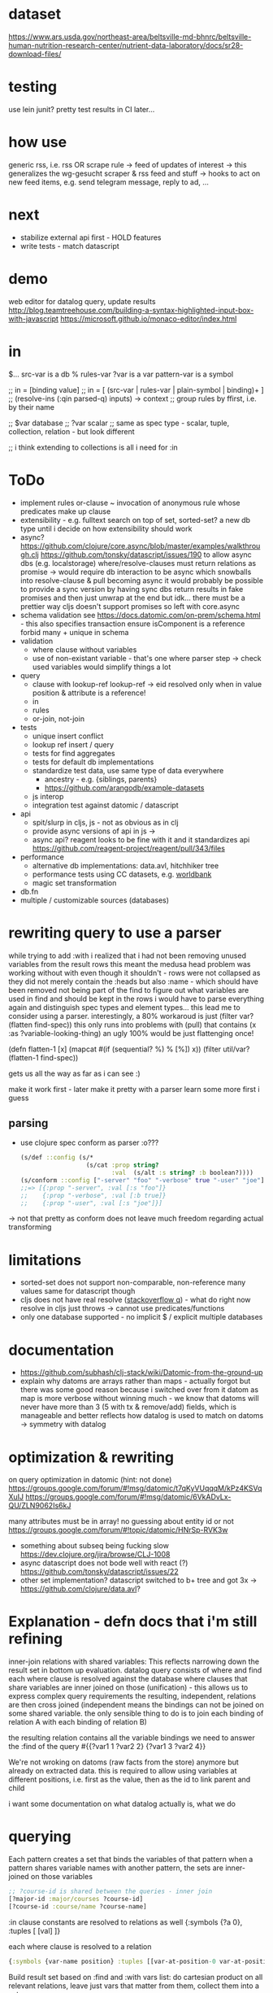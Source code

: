 * dataset
https://www.ars.usda.gov/northeast-area/beltsville-md-bhnrc/beltsville-human-nutrition-research-center/nutrient-data-laboratory/docs/sr28-download-files/

* testing
use lein junit? pretty test results in CI
later...
* how use
generic rss, i.e. rss OR scrape rule
-> feed of updates of interest
-> this generalizes the wg-gesucht scraper & rss feed and stuff
-> hooks to act on new feed items, e.g. send telegram message, reply to ad, ...
* next
- stabilize external api first - HOLD features
- write tests - match datascript
* demo
web editor for datalog query, update results
http://blog.teamtreehouse.com/building-a-syntax-highlighted-input-box-with-javascript
https://microsoft.github.io/monaco-editor/index.html
* in
$... src-var is a db
% rules-var
?var is a var
pattern-var is a symbol

;; in = [binding value]
;; in = [ (src-var | rules-var | plain-symbol | binding)+ ]
;; (resolve-ins (:qin parsed-q) inputs) -> context
;; group rules by ffirst, i.e. by their name

;; $var database
;; ?var scalar
;; same as spec type - scalar, tuple, collection, relation - but look different

;; i think extending to collections is all i need for :in
* ToDo
- implement rules
  or-clause ~ invocation of anonymous rule whose predicates make up clause
- extensibility - e.g. fulltext search on top of set, sorted-set?
  a new db type until i decide on how extensibility should work
- async?
  https://github.com/clojure/core.async/blob/master/examples/walkthrough.clj
  https://github.com/tonsky/datascript/issues/190
  to allow async dbs (e.g. localstorage) where/resolve-clauses must return relations as promise
  -> would require db interaction to be async which snowballs into resolve-clause & pull becoming async
  it would probably be possible to provide a sync version by having sync dbs return results in fake promises and then just unwrap at the end
  but idk... there must be a prettier way
  cljs doesn't support promises so left with core.async
- schema validation
  see https://docs.datomic.com/on-prem/schema.html - this also specifies transaction
  ensure isComponent is a reference
  forbid many + unique in schema
- validation
  - where clause without variables
  - use of non-existant variable - that's one where parser step -> check used variables would simplify things a lot
- query
  - clause with lookup-ref
    lookup-ref -> eid resolved only when in value position & attribute is a reference!
  - in
  - rules
  - or-join, not-join
- tests
  - unique insert conflict
  - lookup ref insert / query
  - tests for find aggregates
  - tests for default db implementations
  - standardize test data, use same type of data everywhere
    - ancestry - e.g. {siblings, parents}
    - https://github.com/arangodb/example-datasets
  - js interop
  - integration test against datomic / datascript
- api
  - spit/slurp in cljs, js - not as obvious as in clj
  - provide async versions of api in js ->
  - async api? reagent looks to be fine with it and it standardizes api  https://github.com/reagent-project/reagent/pull/343/files
- performance
  - alternative db implementations: data.avl, hitchhiker tree
  - performance tests using CC datasets, e.g. [[https://datacatalog.worldbank.org/search?sort_by=field_wbddh_modified_date&search_api_views_fulltext_op=AND&sort_order=DESC][worldbank]]
  - magic set transformation
- db.fn
- multiple / customizable sources (databases)
* rewriting query to use a parser
while trying to add :with i realized that i had not been removing unused variables from the result rows
this meant the medusa head problem was working without with even though it shouldn't - rows were not collapsed as
they did not merely contain the :heads but also :name - which should have been removed not being part of the find
to figure out what variables are used in find and should be kept in the rows i would have to parse everything again and distinguish spec types
and element types...
this lead me to consider using a parser.
interestingly, a 80% workaroud is just (filter var? (flatten find-spec))
this only runs into problems with (pull) that contains (x :as ?variable-looking-thing)
an ugly 100% would be just flattenging once!

(defn flatten-1 [x]
  (mapcat #(if (sequential? %) % [%]) x))
(filter util/var? (flatten-1 find-spec))

gets us all the way as far as i can see :)

make it work first - later make it pretty with a parser
learn some more first i guess

** parsing
- use clojure spec conform as parser :o???
  #+BEGIN_SRC clojure
  (s/def ::config (s/*
                    (s/cat :prop string?
                           :val  (s/alt :s string? :b boolean?))))
  (s/conform ::config ["-server" "foo" "-verbose" true "-user" "joe"])
  ;;=> [{:prop "-server", :val [:s "foo"]}
  ;;    {:prop "-verbose", :val [:b true]}
  ;;    {:prop "-user", :val [:s "joe"]}]
  #+END_SRC
-> not that pretty as conform does not leave much freedom regarding actual transforming
* limitations
- sorted-set does not support non-comparable, non-reference many values
  same for datascript though
- cljs does not have real resolve ([[https://stackoverflow.com/questions/12020576/resolve-function-throws-an-error-in-clojurescript-but-not-clojure/12020663#12020663][stackoverflow q]]) - what do
  right now resolve in cljs just throws -> cannot use predicates/functions
- only one database supported - no implicit $ / explicit multiple databases
* documentation
- https://github.com/subhash/clj-stack/wiki/Datomic-from-the-ground-up
- explain why datoms are arrays rather than maps - actually forgot but there was some
  good reason because i switched over from it
  datom as map is more verbose without winning much - we know that datoms will never
  have more than 3 (5 with tx & remove/add) fields, which is manageable and
  better reflects how datalog is used to match on datoms
  -> symmetry with datalog
* optimization & rewriting
on query optimization in datomic (hint: not done)
https://groups.google.com/forum/#!msg/datomic/t7qKyVUqqqM/kPz4KSVqXuIJ
https://groups.google.com/forum/#!msg/datomic/6VkADvLx-QU/ZLN9062Is6kJ

many attributes must be in array! no guessing about entity id or not
https://groups.google.com/forum/#!topic/datomic/HNrSp-RVK3w

- something about subseq being fucking slow https://dev.clojure.org/jira/browse/CLJ-1008
- async datascript does not bode well with react (?) https://github.com/tonsky/datascript/issues/22
- other set implementation? datascript switched to b+ tree and got 3x
  -> https://github.com/clojure/data.avl?

* Explanation - defn docs that i'm still refining
inner-join relations with shared variables: This reflects narrowing down the result set in bottom up evaluation.
datalog query consists of where and find
each where clause is resolved against the database
where clauses that share variables are inner joined on those (unification) - this
allows us to express complex query requirements
the resulting, independent, relations are then cross joined (independent means the bindings can not be joined on some
shared variable. the only sensible thing to do is to join each binding of relation A with each binding of relation B)

the resulting relation contains all the variable bindings we need to answer the :find of the query
#{{?var1 1 ?var2 2}
  {?var1 3 ?var2 4}}

We're not wroking on datoms (raw facts from the store) anymore but already on extracted data.
this is required to allow using variables at different positions, i.e. first as the value, then as the id to link parent and child


i want some documentation on what datalog actually is, what we do
* querying
Each pattern creates a set that binds the variables of that pattern
when a pattern shares variable names with another pattern, the sets are inner-joined on those variables
#+BEGIN_SRC clojure
;; ?course-id is shared between the queries - inner join
[?major-id :major/courses ?course-id]
[?course-id :course/name ?course-name]
#+END_SRC
:in clause constants are resolved to relations as well {:symbols {?a 0}, :tuples [ [val] ]}

each where clause is resolved to a relation
#+BEGIN_SRC clojure
{:symbols {var-name position} :tuples [[var-at-position-0 var-at-position-1 ...] ...]}
#+END_SRC

Build result set based on :find and :with vars list: do cartesian product on all relevant relations,
leave just vars that matter from them, collect them into a set

If there’s some aggregation happening, do group-by and run aggregation functions

If pull() is used, call Pull API for each entity

If find specifications are used, do post-processing: unwrap inner tuples, take first element from a set, etc.

* reading & unsorted notes
https://github.com/djjolicoeur/datamaps/blob/master/src/datamaps/pull.clj
http://users.informatik.uni-halle.de/~brass/lp07/c7_magic.pdf
on the magic set transformation https://souffle-lang.org/docs/magicset/
https://semmle.com/download-files/sigmod08.pdf
https://www.cs.cmu.edu/~fp/courses/15317-f17/lectures/18-datalog.pdf
https://iccl.inf.tu-dresden.de/w/images/c/cc/DBT2016-Lecture-12.pdf
datalog lectures http://pages.cs.wisc.edu/~paris/cs784-s17/lectures/lecture7.pdf (also 8.pdf & 9.pdf)

https://github.com/travitch/datalog/blob/master/src/Database/Datalog/MagicSets.hs
http://webdam.inria.fr/Alice/pdfs/Chapter-13.pdf
http://www.ifis.cs.tu-bs.de/webfm_send/176 -> good

http://www.cs.toronto.edu/~drosu/csc343-l7-handout6.pdf -> REALLY GOOD
A rule is safe if each distinguished and nondistinguished variable appears in at least one nonnegated relational atom
unsafe
E(w) ← NOT Movies(t, y, l, c, s, p)
Years(w) ← Movies(t, y, l, c, s, p) AND w < y
in each case an infinity of w’s can satisfy the
rule, even though Movies is a finite relation.

datalog program is recursive if dependency graph has a cycle!

naive solution for recursive (without negated)
fixpoint search, i.e. eval rules on edb and idb until no change to idb
negation and recursion makes no sense (?)

stratified recursion: forbid negation in recursion: max negations to idb must be finite
-> labeled dependency graph
  - nodes: idb predicates
  - edges:  from node1(predicate1) to node(predicate2) if
and only if there is a rule with predicate1 in the head and
predicate2 in the body. If predicate2 appears negated,
label the edge with “-”.

• The stratum of a node (predicate) is the
maximum number of “-” labeled edges on
a path leading from that node
 A Datalog program is stratified if al its IDB
predicates have finite strata.

next: this http://infolab.stanford.edu/~ullman/fcdb/slides/slides14.pdf

https://www.kde.cs.uni-kassel.de/lehre/ss2006/datenbanken/folien/Kapitel15.pdf <- do this! very good
edb: extensional db (facts, relational data basis)
deduktionskomponente: menge aus herleitungsregeln
idb: intensional db (hergeleitete relationen, ausprägungen). result of application of rules to facts


edb facts, idb rules (?)

regel formel: q(A1,...An), q being name of base relation, intensional relation or built in predicate

adorn = annotate bound / free
magic set contains all possibly interesting constant values
recursively calc using magic rules


reachable adorned system: i.e. incorporate the query as rule and
replace all predicate by it’s respective adornment

we obtain multiple magic predicates for a
single adorned predicate occurrence

Every rule using an adorned IDB predicate in its body is augmented with an additional literal containing the respective magic set

magic set:
- query is part of program
- reachable adorned system:  which terms are distinguished and propagate the resulting adornments. Reachable adorned system contains separated adorned predicate occurrences
- magic set for each adorned predicate occurrence


i should try first to use datascripts existing query engine
-> use that in tests for validation
-> build my own with that and the datomic docs

for starters i should focus on where
- :find is only post-processing of results
- :in is advanced customization
- :with as well

- :where
  #+BEGIN_SRC clojure
  :where [[?e :user/firstName ?fname]
          [?e :user/secondName ?sname]]
  #+END_SRC
needs
- query plan for each clause
  query plan is based on what is variable and what is constant

- join plan for all clauses based on shared variables
- that's it

rule is safe (i.e. result is not infinite) when all variables in head are finite
- variable must be in body inside at least one non built in predicate (i.e. one real relation. function predicates are infinite)
- variable is assigned a constant or another finite set



evaluation is expanding
* notes
** https://www.cse.buffalo.edu/~chomicki/636/handout-datalog.pdf
Closed World Assumption: what is not implied by the logic program is false (rather than unknown)
graph:
vertices: predicates
edges:
- positive (p, q) if there is a clause in P in which q appears in a positive atom in the body and p appears in the head
- negative (p, q) if there is a clause in P in which q appears in a negative atom in the body and p appears in the head

stratified: No cycle in pdg(P) contains a negative edge.

datalog without not is monotonic, i.e. adding facts can not remove but only add to result of Q

** What You Always Wanted to Know About Datalog [[https://pdfs.semanticscholar.org/9374/f0da312f3ba77fa840071d68935a28cba364.pdf][(Ceri, 1989)]]
Lo :- L1, ..., Ln
Li, is a literal of the form pi ( tl, ... , tk)
p is a predicate symbol, t are terms
terms are either constant or variable

left-hand-side (lhs) of datalog clause is head, right-hand-side (rhs) is body
body may be empty - clause without body is a fact
clause with at least one literal in the body is a rule

father(bob, john) represents a fact (John is the father of Bob)
grandparent(Z, X) :- parent( Y, X), parent(Z, Y) represents a rule (If X is a parent of Y AND if Y is a parent of Z, then X is a grandparent of Z)

grandparent, parent & father are *predicate symbols*
john and bob are *constants*
X, Y and Z are *variables*

datalog programn P must satisfy the following safety conditions (to ensure the set of facts that can be derived is finite)
- Each fact of P is ground
- Each variable which occurs in the head of a rule of P must also occur in the body of the same rule

A literal, fact, rule, or clause which does not contain any variables is called ground.
The set of ground facts forms the extensional database (EDB)
the datalog program P (~ set of rules) forms the intensional database (IDB)

head predicate of each clause in P must be an IDB-predicate. EDB-predicates may only occur in clause bodies.
each edb predicate corresponds to a relation (table) -> stored as a tuple

predicates of P are IDB-relations / derived relations - correspond to relational view

when interested in a subset of an idb relation
-> specify goal using literal preceded by "?-", e.g.  ?-sgc(ann, X)
-> goal ~ query against view (view being the idb relation)

evaluation

top-down: rule as problem-generator, each rule as a problem that must be solved
initial goal is matched with lhs of rule and generates rhs of that rule as new problems
but with this kind of evaluation  more natural to produce answer one tuple at the time => not good

also: breadth vs depth first
depth-first: order of literals affects performance
breadth-first: result of computation not affected by order of predicates within rhs or order of rules!


bottom-up: rule as production => apply to all facts in edb. does not take into account constants in goal predicate => wasteful
bottom-up:
inefficiencies: 1. reproducing same facts in dependent sets (?) 2. ignores constants from queries -> produces unnecessary facts

magic set:
rewrite program into larger one
additional idb that require some additional conditions to be satisfied
used in bottom-up

*READ AGAIN* (p10-11)

to ensure safety (i.e. finite result set of intensional):
each variable argument to a fn (representing an infinite set) must also occur as an argument to a predicate (-> relation, finite set)
in same rule body or be bound to a constant
evaluation of builtin predicate must be deferred until all its arguments are bound to constants!
excption equality predicate, execute as soon as one arg is bound

negative:
for safety reasons each variable in negative literal of rule body must also be in positive literal of same body

stratified datalog

** Logic Programming (History) [[https://www.doc.ic.ac.uk/~rak/papers/History.pdf][Kowalski]]
Horn clauses
A0 ← A1 ∧ . . . ∧ An where n ≥ 0.
← = if
∧ = and
A0 = conclusion - an empty body evaluates to true and can be omitted. A0 is then called a fact
If A0 is omitted it is false. Such clauses are goal clauses
goal can be understood as denying A1 ∧ ... ∧ An has a solution -> challenge to refute denial by finding solution
Ai = p(t1, ..., tm), with p = predicate and t = terms
predicates are the relations (defined or computed) of a program
functions are treated as special case of relation (computed)
function can be translated to

each term is either a constant, variable or composite term fn(t1, ..., tm)
terms can contain variables.
any expression x (horn clause, term, ...) without variables is called ground x
variables in terms are universally qualified (?) scoped to horn clause it occurs in


datalog is a logic program without function symbols -> decidable
with functions it would be turing complete and undecidable

datalog enough for databases and a lot of other shit
e.g. and or trees can be represented as horn clauses

pure datalog is monotonic (i.e. clauses cannot take away from results, only add) (?)
negation makes datalog non-monotonic

negation requires horn clauses to be extended to
A0 ← A1 ∧ ... ∧ An ∧ not B1 ∧ ... ∧ not Bm where n ≥ 0 and m ≥ 0.
atomic formulas and their negations are called literals

sets of clauses in this form are called normal logic program
horn clause program: horn clauses without negation
normal logic program: horn clauses with negation

- top-down: clauses in P as goal-oriented reduction procedures to derive G
  fits both declarative and procedural representation (?)
- bottom-up: generate new conlusions from existing conlusions until the conclusions
  contain all information required to solve G in one step
  ~= generating a model in which G is true
  natural fit to declarative representation (?)

solving for G is hard in hornclauses, even harder in horn clause with negation

resolution mehtod
refutation procedure (reductio ad adsurdum)
convert P and negation of G into set of clauses, derive empty clause
(representing falsity)

Clauses are
- disjunctions of literals
- represented as sets

it if there is any substitution that unifies K and L, then there is a most general such unifying
substitution, which is unique up to renaming of variables.

set notation of clauses is not user friendly. more common to write as disjunctions
{A1, . . . , An, ¬B1, . . . , ¬Bm} => A1∨. . .∨An ∨¬B1∨. . .∨¬Bm. H

e.g. to find capital of usa ∃Xcapital(X, usa) is negated and the answer literal added
=> ¬capital(X, usa) ∨ answer(X)

proof procedure: 1. inference system (space of all proofs) 2. search strategy (for solution to goal in proof space)
proof procedure = proof space + search strategy
A typical proof space has the structure of an and-or tree turned upside down
resolution: breadth/depth first (or heuristic but meh)

- hyper-resolution
  derives new clauses from the input clauses, without paying attention to the problem to be solved
  ignores goal until it resolves it

If the top clause C0
represents an initial goal, then the tree of all linear derivations is a goal tree, and
generating the tree top-down is a form of goal-reduction.
The development of various forms of linear resolution with set of support and
ordering restrictions brought resolution systems closer to Planner-like theoremprovers.

unification: ground terms are equal if syntactically equal


read again pg 24-25 comparison to arithmetic

To make model generation relevant
to the query, Datalog uses transformations such as Magic Sets [Bancilhon, et al
1985] to incorporate the query into the transformed database rules.

stratified negation
The simplest example of a stratified logic program is that of a deductive database
E ∪ I whose predicates are partitioned into extensional predicates, defined by
facts E, and intensional predicates, defined in terms of the extensional predicates
by facts and rules I.
. Consider, for example, a network of nodes, some of whose links
at any given time may be broken14. This can be represented by an extensional
database, say:
E: link(a, b) link(a, c) link(b, c) broken(a, c)
Two nodes in the network are connected if there is a path of unbroken links. This
can be represented intensionally by the clauses:
I: connected(X, Y ) ← link(X, Y ) ∧ not broken(X, Y )
connected(X, Y ) ← connected(X, Z) ∧ connected(Z, Y )
The conditions of the first clause in I are completely defined by E. So they can
be evaluated independently of I. The use of E to evaluate these conditions results
in a set of Horn clauses I
′
, which intuitively has the same meaning as I in the
context of E:
I
′
: connected(a, b) connected(b, c)
connected(X, Y ) ← connected(X, Z) ∧ connected(Z, Y )

The natural, intended model of the original deductive database E ∪ I is the
minimal model M of the resulting set of Horn clauses E ∪ I
′
:
M: link(a, b) link(a, c) link(b, c) broken(a, c)
connected(a, b) connected(b, c) connected(a, c)

*pg 27 explains stratification*

Having recognised the problem, a number of authors proposed further refinements
of stratification. However, it now seems to be generally agreed that these
refinements are superseded by the well-founded semantics of [Van Gelder, Ross and
Schlipf 1991]. In particular, [Denecker et al., 2001] argues that the well-founded
semantics “provides a more general and more robust formalization of the principle
of iterated inductive definition that applies beyond the stratified case.”

ASP most advanced, does not allow functions (but i don't want those afaik - only filter)


** next
https://iccl.inf.tu-dresden.de/w/images/1/1c/Vlog-datalog-materialization-aaai2016.pdf

https://mobisocial.stanford.edu/papers/icde13.pdf -> implementation


https://ac.els-cdn.com/S0004370212000562/1-s2.0-S0004370212000562-main.pdf?_tid=edfa5b15-57a0-47ff-89a0-e6ed307ede8d&acdnat=1525348061_dab4112845d58061aee422fe5b7703c0
magic set thing with pseudo code implementation!

2.4. Magic Sets for Datalog programs on 161


The goal of the original Magic Set method (defined for non-disjunctive Datalog programs) is to exploit the presence
of constants in a query for restricting the possible search space by considering only a subset of a hypothetical program
instantiation that is sufficient to answer the query in question. In order to do this, a top–down computation for answering
the query is simulated in an abstract way.
* Resources
- https://dev.clojure.org/display/design/Macro+Grammars
  parsing macro grammars (~ parsing the datalog dsl forms)
- https://github.com/mixu/datalog.js
- https://github.com/rntz/datafun/blob/master/mini-datafun.rkt
- https://github.com/frankmcsherry/blog/blob/master/posts/2018-05-19.md
- http://fkettelhoit.github.io/bottom-up-datalog-js/docs/dl.html
- http://tonsky.me/blog/datascript-internals/
- [[https://github.com/richhickey/clojure-contrib/tree/master/src/main/clojure/clojure/contrib/datalog][clojure.contrib datalog implementation]]
- https://github.com/aosabook/500lines/tree/master/functionalDB
- https://docs.datomic.com/on-prem/indexes.html
- https://docs.datomic.com/on-prem/architecture.html
- https://gist.github.com/wernsey/b813ba7dac135937119b8d455375a33d
